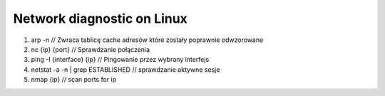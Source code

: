 Network diagnostic on Linux
===========================

1. arp -n                   // Zwraca tablicę cache adresów które zostały poprawnie odwzorowane
2. nc {ip} {port}           // Sprawdzanie połączenia
3. ping -I {interface} {ip} // Pingowanie przez wybrany interfejs
4. netstat -a -n | grep ESTABLISHED // sprawdzanie aktywne sesje
5. nmap {ip} 	 // scan ports for ip